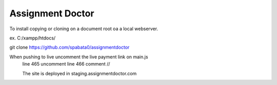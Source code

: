 ###################
Assignment Doctor
###################

To install copying or cloning on a document root oa a local webserver.

ex. C:/xampp/htdocs/

git clone https://github.com/spabata0/assignmentdoctor

When pushing to live uncomment the live payment link on main.js
 line 465 uncomment
 line 466 comment //

 The site is deployed in staging.assignmentdoctor.com